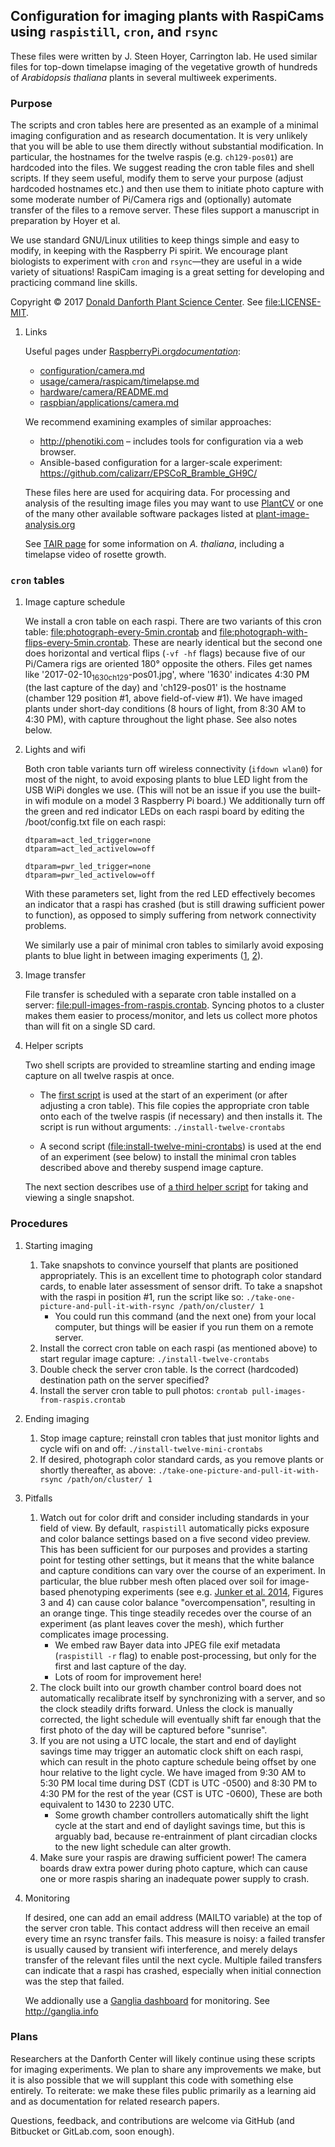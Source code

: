 
** Configuration for imaging plants with RaspiCams using =raspistill=, =cron=, and =rsync=

These files were written
by J. Steen Hoyer, Carrington lab.
He used similar files
for top-down timelapse imaging
of the vegetative growth
of hundreds of /Arabidopsis thaliana/ plants
in several multiweek experiments.

*** Purpose

The scripts and cron tables here
are presented as an example
of a minimal imaging configuration
and as research documentation.
It is very unlikely
that you will be able to use them directly
without substantial modification.
In particular,
the hostnames for the twelve raspis
(e.g. =ch129-pos01=)
are hardcoded into the files.
We suggest
reading the cron table files
and shell scripts.
If they seem useful,
modify them to serve your purpose
(adjust hardcoded hostnames etc.)
and then use them to initiate photo capture
with some moderate number of Pi/Camera rigs
and (optionally) automate transfer of the files
to a remove server.
These files support a manuscript in preparation
by Hoyer et al.

We use standard GNU/Linux utilities
to keep things simple
and easy to modify,
in keeping with the Raspberry Pi spirit.
We encourage plant biologists
to experiment with =cron= and =rsync=---they are useful
in a wide variety of situations!
RaspiCam imaging
is a great setting
for developing and practicing command line skills.

Copyright © 2017
[[https://www.danforthcenter.org/][Donald Danforth Plant Science Center]].
See [[file:LICENSE-MIT]].


**** Links

Useful pages
under [[https://www.raspberrypi.org/documentation/][RaspberryPi.org/documentation/]]:
- [[https://www.raspberrypi.org/documentation/configuration/camera.md][configuration/camera.md]]
- [[https://www.raspberrypi.org/documentation/usage/camera/raspicam/timelapse.md][usage/camera/raspicam/timelapse.md]]
- [[https://www.raspberrypi.org/documentation/hardware/camera/README.md][hardware/camera/README.md]]
- [[https://www.raspberrypi.org/documentation/raspbian/applications/camera.md][raspbian/applications/camera.md]]

We recommend examining
examples of similar approaches:
- http://phenotiki.com -- includes tools for configuration via a web browser.
- Ansible-based configuration for a larger-scale experiment:
  https://github.com/calizarr/EPSCoR_Bramble_GH9C/

These files here are used for acquiring data.
For processing and analysis
of the resulting image files
you may want to use
[[http://plantcv.danforthcenter.org/pages/about.html][PlantCV]]
or one of the many other available software packages
listed at
[[http://www.plant-image-analysis.org/][plant-image-analysis.org]]

See [[http://www.arabidopsis.org/portals/education/aboutarabidopsis.jsp][TAIR page]]
for some information on /A. thaliana/,
including a timelapse video of rosette growth.

*** =cron= tables
**** Image capture schedule

We install a cron table on each raspi.
There are two variants of this cron table:
[[file:photograph-every-5min.crontab]] and
[[file:photograph-with-flips-every-5min.crontab]].
These are nearly identical
but the second one does horizontal and vertical flips
(=-vf -hf= flags)
because five of our Pi/Camera rigs
are oriented 180° opposite the others.
Files get names like '2017-02-10_1630_ch129-pos01.jpg',
where '1630' indicates 4:30 PM (the last capture of the day)
and 'ch129-pos01' is the hostname
(chamber 129 position #1, above field-of-view #1).
We have imaged plants under short-day conditions
(8 hours of light, from 8:30 AM to 4:30 PM),
with capture throughout the light phase.
See also notes below.

**** Lights and wifi

Both cron table variants
turn off wireless connectivity (=ifdown wlan0=)
for most of the night,
to avoid exposing plants to blue LED light
from the USB WiPi dongles we use.
(This will not be an issue if you use
 the built-in wifi module on a model 3 Raspberry Pi board.)
We additionally turn off the green and red indicator LEDs
on each raspi board
by editing the /boot/config.txt file on each raspi:
#+BEGIN_SRC
dtparam=act_led_trigger=none
dtparam=act_led_activelow=off

dtparam=pwr_led_trigger=none
dtparam=pwr_led_activelow=off
#+END_SRC
With these parameters set,
light from the red LED
effectively becomes an indicator
that a raspi has crashed
(but is still drawing sufficient power to function),
as opposed to simply suffering
from network connectivity problems.

We similarly use a pair of minimal cron tables
to similarly avoid exposing plants to blue light
in between imaging experiments
([[file:minimal-light-checks-and-wifi.crontab][1]],
 [[file:minimal-light-checks-with-flips-and-wifi.crontab][2]]).


**** Image transfer
File transfer is scheduled with a separate cron table
installed on a server:
[[file:pull-images-from-raspis.crontab]].
Syncing photos to a cluster
makes them easier to process/monitor,
and lets us collect more photos
than will fit on a single SD card.


**** Helper scripts
Two shell scripts are provided
to streamline starting and ending
image capture on all twelve raspis at once.
- The [[file:install-twelve-crontabs][first script]]
  is used at the start of an experiment
  (or after adjusting a cron table).
  This file copies the appropriate cron table
  onto each of the twelve raspis
  (if necessary)
  and then installs it.
  The script is run without arguments:
  =./install-twelve-crontabs=

- A second script
  ([[file:install-twelve-mini-crontabs]])
  is used at the end of an experiment (see below)
  to install the minimal cron tables described above
  and thereby suspend image capture.

The next section
describes use of
[[file:take-one-picture-and-pull-it-with-rsync][a third helper script]]
for taking and viewing a single snapshot.


*** Procedures
**** Starting imaging
1. Take snapshots to convince yourself
   that plants are positioned appropriately.
   This is an excellent time to photograph color standard cards,
   to enable later assessment of sensor drift.
   To take a snapshot with the raspi in position #1,
   run the script like so:
   =./take-one-picture-and-pull-it-with-rsync /path/on/cluster/ 1=
   - You could run this command (and the next one)
     from your local computer,
     but things will be easier if you run them on a remote server.
2. Install the correct cron table on each raspi
   (as mentioned above)
   to start regular image capture:
   =./install-twelve-crontabs=
3. Double check the server cron table.
    Is the correct (hardcoded) destination path on the server specified?
4. Install the server cron table
   to pull photos:
   =crontab pull-images-from-raspis.crontab=


**** Ending imaging
1. Stop image capture;
   reinstall cron tables that just monitor lights
   and cycle wifi on and off:
   =./install-twelve-mini-crontabs=
2. If desired, photograph color standard cards,
   as you remove plants
   or shortly thereafter,
   as above:
   =./take-one-picture-and-pull-it-with-rsync /path/on/cluster/ 1=


**** Pitfalls
1. Watch out for color drift
   and consider including standards in your field of view.
   By default, =raspistill= automatically picks
   exposure and color balance settings
   based on a five second video preview.
   This has been sufficient for our purposes
   and provides a starting point
   for testing other settings,
   but it means that the white balance and capture conditions
   can vary over the course of an experiment.
   In particular, the blue rubber mesh
   often placed over soil
   for image-based phenotyping experiments
   (see e.g. [[http://journal.frontiersin.org/article/10.3389/fpls.2014.00770/full#F3][Junker et al. 2014]],
    Figures 3 and 4)
   can cause color balance "overcompensation",
   resulting in an orange tinge.
   This tinge steadily recedes over the course of an experiment
   (as plant leaves cover the mesh),
   which further complicates image processing.
   - We embed raw Bayer data
     into JPEG file exif metadata
     (=raspistill -r= flag)
     to enable post-processing,
     but only for the first and last capture of the day.
   - Lots of room for improvement here!
2. The clock built into our growth chamber control board
   does not automatically recalibrate itself
   by synchronizing with a server,
   and so the clock steadily drifts forward.
   Unless the clock is manually corrected,
   the light schedule will eventually shift far enough
   that the first photo of the day will be captured
   before "sunrise".
3. If you are not using a UTC locale,
   the start and end of daylight savings time
   may trigger an automatic clock shift on each raspi,
   which can result in the photo capture schedule
   being offset by one hour
   relative to the light cycle.
   We have imaged from
   9:30 AM to 5:30 PM local time
   during DST
   (CDT is UTC -0500)
   and 8:30 PM to 4:30 PM
   for the rest of the year
   (CST is UTC -0600),
   These are both equivalent to 1430 to 2230 UTC.
   - Some growth chamber controllers
     automatically shift the light cycle
     at the start and end of daylight savings time,
     but this is arguably bad,
     because re-entrainment of plant circadian clocks
     to the new light schedule can alter growth.
4. Make sure your raspis are drawing sufficient power!
   The camera boards draw extra power during photo capture,
   which can cause one or more raspis
   sharing an inadequate power supply to crash.


**** Monitoring

If desired, one can add an email address
(MAILTO variable)
at the top of the server cron table.
This contact address will then receive an email
every time an rsync transfer fails.
This measure is noisy:
a failed transfer is usually caused
by transient wifi interference,
and merely delays transfer of the relevant files
until the next cycle.
Multiple failed transfers
can indicate that a raspi has crashed,
especially when initial connection was the step that failed.

We addionally use
a [[http://bioinformatics.danforthcenter.org/ganglia/?r=hour&cs=&ce=&c=jcc-pi&h=&tab=m&vn=&hide-hf=false&m=pkts_out&sh=1&z=small&hc=4&host_regex=&max_graphs=0&s=by+name][Ganglia dashboard]]
for monitoring.
See http://ganglia.info


*** Plans

Researchers at the Danforth Center
will likely continue using these scripts
for imaging experiments.
We plan to share any improvements we make,
but it is also possible
that we will supplant this code with something else entirely.
To reiterate:
we make these files public
primarily as a learning aid
and as documentation
for related research papers.

Questions, feedback, and contributions
are welcome
via GitHub
(and Bitbucket
 or GitLab.com,
 soon enough).
